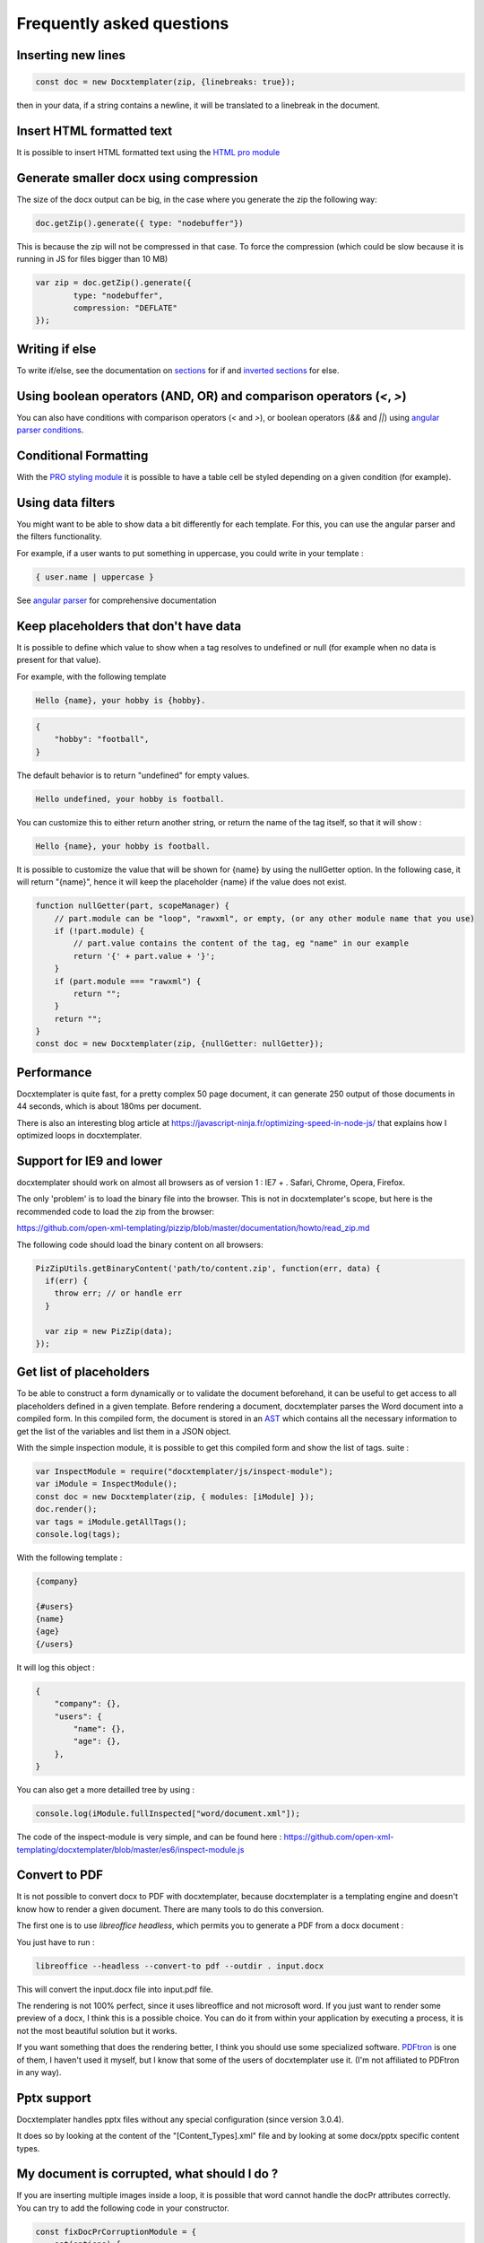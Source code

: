 .. index::
   single: FAQ

..  _faq:

Frequently asked questions
==========================

Inserting new lines
-------------------

.. code-block:: javascript

    const doc = new Docxtemplater(zip, {linebreaks: true});

then in your data, if a string contains a newline, it will be translated to a linebreak in the document.

Insert HTML formatted text
--------------------------

It is possible to insert HTML formatted text using the `HTML pro module`_

.. _`HTML pro module`: https://docxtemplater.com/modules/html/


Generate smaller docx using compression
---------------------------------------

The size of the docx output can be big, in the case where you generate the zip the following way:

.. code-block:: javascript

    doc.getZip().generate({ type: "nodebuffer"})

This is because the zip will not be compressed in that case. To force the compression (which could be slow because it is running in JS for files bigger than 10 MB)

.. code-block:: javascript

    var zip = doc.getZip().generate({
            type: "nodebuffer",
            compression: "DEFLATE"
    });

Writing if else
---------------

To write if/else, see the documentation on `sections`_ for if and `inverted sections`_ for else.

.. _`inverted sections`: tag_types.html#inverted-sections
.. _`sections`: tag_types.html#sections

Using boolean operators (AND, OR) and comparison operators (`<`, `>`)
---------------------------------------------------------------------

You can also have conditions with comparison operators (`<` and `>`), or boolean operators (`&&` and `||`) using `angular parser conditions`_.

.. _`angular parser conditions`: angular_parse.html#conditions


Conditional Formatting
----------------------

With the `PRO styling module`_ it is possible to have a table cell be styled depending on a given condition (for example).

.. _`PRO styling module`: https://docxtemplater.com/modules/styling/.

Using data filters
------------------

You might want to be able to show data a bit differently for each template. For this, you can use the angular parser and the filters functionality.

For example, if a user wants to put something in uppercase, you could write in your template :


.. code-block:: text

    { user.name | uppercase }

See `angular parser`_ for comprehensive documentation

.. _`angular parser`: angular_parse.html

Keep placeholders that don't have data
--------------------------------------

It is possible to define which value to show when a tag resolves to
undefined or null (for example when no data is present for that value).

For example, with the following template

.. code-block:: text

    Hello {name}, your hobby is {hobby}.

.. code-block:: json

    {
        "hobby": "football",
    }

The default behavior is to return "undefined" for empty values.

.. code-block:: text

    Hello undefined, your hobby is football.

You can customize this to either return another string, or return the name of the tag itself, so that it will show :

.. code-block:: text

    Hello {name}, your hobby is football.

It is possible to customize the value that will be shown for {name} by using the nullGetter option. In the following case, it will return "{name}", hence it will keep the placeholder {name} if the value does not exist.

.. code-block:: javascript

    function nullGetter(part, scopeManager) {
        // part.module can be "loop", "rawxml", or empty, (or any other module name that you use)
        if (!part.module) {
            // part.value contains the content of the tag, eg "name" in our example
            return '{' + part.value + '}';
        }
        if (part.module === "rawxml") {
            return "";
        }
        return "";
    }
    const doc = new Docxtemplater(zip, {nullGetter: nullGetter});

Performance
-----------

Docxtemplater is quite fast, for a pretty complex 50 page document, it can generate 250 output of those documents in 44 seconds, which is about 180ms per document.

There is also an interesting blog article at https://javascript-ninja.fr/optimizing-speed-in-node-js/ that explains how I optimized loops in docxtemplater.

Support for IE9 and lower
-------------------------

docxtemplater should work on almost all browsers as of version 1 : IE7 + . Safari, Chrome, Opera, Firefox.

The only 'problem' is to load the binary file into the browser. This is not in docxtemplater's scope, but here is the recommended code to load the zip from the browser:

https://github.com/open-xml-templating/pizzip/blob/master/documentation/howto/read_zip.md

The following code should load the binary content on all browsers:

.. code-block:: javascript

    PizZipUtils.getBinaryContent('path/to/content.zip', function(err, data) {
      if(err) {
        throw err; // or handle err
      }

      var zip = new PizZip(data);
    });

Get list of placeholders
-------------------------

To be able to construct a form dynamically or to validate the document
beforehand, it can be useful to get access to all placeholders defined in a
given template.  Before rendering a document, docxtemplater parses the Word
document into a compiled form.  In this compiled form, the document is stored
in an `AST`_ which contains all the necessary information to get the list of
the variables and list them in a JSON object.

With the simple inspection module, it is possible to get this compiled form and
show the list of tags.
suite :

.. _`AST`: https://en.wikipedia.org/wiki/Abstract_syntax_tree

.. code-block:: javascript

    var InspectModule = require("docxtemplater/js/inspect-module");
    var iModule = InspectModule();
    const doc = new Docxtemplater(zip, { modules: [iModule] });
    doc.render();
    var tags = iModule.getAllTags();
    console.log(tags);

With the following template :

.. code-block:: text

    {company}

    {#users}
    {name}
    {age}
    {/users}

It will log this object :

.. code-block:: json

    {
        "company": {},
        "users": {
            "name": {},
            "age": {},
        },
    }

You can also get a more detailled tree by using :

.. code-block:: javascript

    console.log(iModule.fullInspected["word/document.xml"]);

The code of the inspect-module is very simple, and can be found here : https://github.com/open-xml-templating/docxtemplater/blob/master/es6/inspect-module.js

Convert to PDF
--------------

It is not possible to convert docx to PDF with docxtemplater, because docxtemplater is a templating engine and doesn't know how to render a given document. There are many
tools to do this conversion.

The first one is to use `libreoffice headless`, which permits you to generate a
PDF from a docx document :

You just have to run :

.. code-block:: bash

   libreoffice --headless --convert-to pdf --outdir . input.docx

This will convert the input.docx file into input.pdf file.

The rendering is not 100% perfect, since it uses libreoffice and not microsoft
word.  If you just want to render some preview of a docx, I think this is a
possible choice.  You can do it from within your application by executing a
process, it is not the most beautiful solution but it works.

If you want something that does the rendering better, I think you should use
some specialized software. `PDFtron`_ is one of them, I haven't used it myself,
but I know that some of the users of docxtemplater use it. (I'm not affiliated to PDFtron in any way).

.. _`PDFtron`: https://www.pdftron.com/pdfnet/addons.html

Pptx support
------------

Docxtemplater handles pptx files without any special configuration (since version 3.0.4).

It does so by looking at the content of the "[Content_Types].xml" file and by looking at some docx/pptx specific content types.

My document is corrupted, what should I do ?
--------------------------------------------

If you are inserting multiple images inside a loop, it is possible that word cannot handle the docPr attributes correctly. You can try to add the following code in your constructor.

.. code-block:: javascript

    const fixDocPrCorruptionModule = {
        set(options) {
            if (options.Lexer) {
                this.Lexer = options.Lexer;
            }
            if (options.zip) {
                this.zip = options.zip;
            }
        },
        on(event) {
            if (eventName === "attached") {
                this.attached = false;
            }
            if (event !== "syncing-zip") {
                return;
            }
            const zip = this.zip;
            const Lexer = this.Lexer;
            let prId = 1;
            function setSingleAttribute(partValue, attr, attrValue) {
                const regex = new RegExp(`(<.* ${attr}=")([^"]+)(".*)$`);
                if (regex.test(partValue)) {
                    return partValue.replace(regex, `$1${attrValue}$3`);
                }
                let end = partValue.lastIndexOf("/>");
                if (end === -1) {
                    end = partValue.lastIndexOf(">");
                }
                return (
                    partValue.substr(0, end) +
                    ` ${attr}="${attrValue}"` +
                    partValue.substr(end)
                );
            }
            zip.file(/\.xml$/).forEach(function (f) {
                let text = f.asText();
                const xmllexed = Lexer.xmlparse(text, {
                    text: [],
                    other: ["wp:docPr"],
                });
                if (xmllexed.length > 1) {
                    text = xmllexed.reduce(function (fullText, part) {
                        if (
                            part.tag === "wp:docPr" &&
                            ["start", "selfclosing"].indexOf(part.position) !== -1
                        ) {
                            return (
                                fullText +
                                setSingleAttribute(part.value, "id", prId++)
                            );
                        }
                        return fullText + part.value;
                    }, "");
                }
                zip.file(f.name, text);
            });
        },
    };
    const doc = new Docxtemplater(zip, { modules: [fixDocPrCorruptionModule] });

Attaching modules for extra functionality
-----------------------------------------

If you have created or have access to docxtemplater PRO modules, you can attach them with the following code :


.. code-block:: javascript

    const doc = new Docxtemplater(zip, {modules: [...]});
    doc.setData(data);

Ternaries are not working well with angular-parser
--------------------------------------------------

There is a common issue which is to use ternary on scopes that are not the current scope, which makes the ternary appear as if it always showed the second option.

For example, with following data :

.. code-block:: javascript

   doc.setData({
      user: {
         gender: 'F',
         name: "Mary",
         hobbies: [{
            name: 'play football',
         },{
            name: 'read books',
         }]
      }
   })

And by using the following template :

.. code-block:: text

   {#user}
   {name} is a kind person.

   {#hobbies}
   - {gender == 'F' : 'She' : 'He'} likes to {name}
   {/hobbies}
   {/}

This will print :


.. code-block:: text

   Mary is a kind person.

   - He likes to play football
   - He likes to read books

Note that the pronoun "He" is used instead of "She".

The reason for this behavior is that the {gender == 'F' : "She" : "He"} expression is evaluating in the scope of hobby, where gender does not even exist. Since the condtion `gender == 'F'` is false (since gender is undefined), the return value is "He". However, in the scope of the hobby, we do not know the gender so the return value should be null.

We can instead write a custom filter that will return "She" if the input is "F", "He" if the input is "M", and null if the input is anything else.

The code would look like this :

.. code-block:: javascript

    expressions.filters.pronoun = function(input) {
      if(input === "F") {
         return "She";
      }
      if(input === "M") {
         return "He";
      }
      return null;
    }

And use the following in your template :

.. code-block:: text

   {#user}
   {name} is a kind person.

   {#hobbies}
   - {gender | pronoun} likes to {name}
   {/hobbies}
   {/}


Multi scope expressions do not work with the angularParser
----------------------------------------------------------

If you would like to have multi-scope expressions with the angularparser, for example :

You would like to do : `{#users}{ date - age }{/users}`, where date is in the "global scope", and age in the subscope `users`, as in the following data :

.. code-block:: json

   {
     "date": 2019,
     "users": [
       {
         "name": "John",
         "age": 44
       },
       {
         "name": "Mary",
         "age": 22
       }
     ]
   }

You can make use of a feature of the angularParser and the fact that docxtemplater gives you access to the whole scopeList.

.. code-block:: javascript

   // Please make sure to use angular-expressions 1.0.1 or later
   // More detail at https://github.com/open-xml-templating/docxtemplater/issues/488
   var expressions = require("angular-expressions");
   var assign = require("lodash/assign");
   function angularParser(tag) {
      if (tag === ".") {
         return {
            get(s) {
               return s;
            },
         };
      }
      const expr = expressions.compile(
          tag.replace(/(’|‘)/g, "'").replace(/(“|”)/g, '"')
      );
      return {
         get(scope, context) {
            let obj = {};
            const scopeList = context.scopeList;
            const num = context.num;
            for (let i = 0, len = num + 1; i < len; i++) {
                obj = assign(obj, scopeList[i]);
            }
            return expr(scope, obj);
         },
      };
   }

   const doc = new Docxtemplater(zip, {parser: angularParser});

.. _cors:

Access to XMLHttpRequest at file.docx from origin 'null' has been blocked by CORS policy
----------------------------------------------------------------------------------------

This happens if you use the HTML sample script but are not using a webserver.

If your browser window shows a URL starting with `file://`, then you are not using a webserver, but the filesystem itself.

For security reasons, the browsers don't let you load files from the local file system.

To do this, you have to setup a small web server.

The simplest way of starting a webserver is to run following command :

.. code-block:: bash

   npx http-server
   # if you don't have npx, you can also do :
   # npm install -g http-server && http-server .

On your production server, you should probably use a more robust webserver such as nginx, or any webserver that you are currently using for static files.

Docxtemplater in an angular project
-----------------------------------

There is an `online angular demo`_ available on stackblitz.

.. _`online angular demo`: https://stackblitz.com/edit/angular-docxtemplater-example?file=src%2Fapp%2Fproduct-list%2Fproduct-list.component.ts

If you are using an angular version that supports the `import` keyword, you can use the following code :

.. code-block:: javascript

    import { Component } from "@angular/core";
    import Docxtemplater from "docxtemplater";
    import PizZip from "pizzip";
    import PizZipUtils from "pizzip/utils/index.js";
    import { saveAs } from "file-saver";

    function loadFile(url, callback) {
      PizZipUtils.getBinaryContent(url, callback);
    }

    @Component({
      selector: "app-product-list",
      templateUrl: "./product-list.component.html",
      styleUrls: ["./product-list.component.css"]
    })
    export class ProductListComponent {
      generate() {
        loadFile("https://docxtemplater.com/tag-example.docx", function(
          error,
          content
        ) {
          if (error) {
            throw error;
          }
          var zip = new PizZip(content);
          var doc = new Docxtemplater(zip);
          doc.setData({
            first_name: "John",
            last_name: "Doe",
            phone: "0652455478",
            description: "New Website"
          });
          try {
            // render the document (replace all occurences of {first_name} by John, {last_name} by Doe, ...)
            doc.render();
          } catch (error) {
            // The error thrown here contains additional information when logged with JSON.stringify (it contains a properties object containing all suberrors).
            function replaceErrors(key, value) {
              if (value instanceof Error) {
                return Object.getOwnPropertyNames(value).reduce(function(
                  error,
                  key
                ) {
                  error[key] = value[key];
                  return error;
                },
                {});
              }
              return value;
            }
            console.log(JSON.stringify({ error: error }, replaceErrors));

            if (error.properties && error.properties.errors instanceof Array) {
              const errorMessages = error.properties.errors
                .map(function(error) {
                  return error.properties.explanation;
                })
                .join("\n");
              console.log("errorMessages", errorMessages);
              // errorMessages is a humanly readable message looking like this :
              // 'The tag beginning with "foobar" is unopened'
            }
            throw error;
          }
          var out = doc.getZip().generate({
            type: "blob",
            mimeType:
              "application/vnd.openxmlformats-officedocument.wordprocessingml.document"
          }); //Output the document using Data-URI
          saveAs(out, "output.docx");
        });
      }
    }

Docxtemplater in a vuejs project
--------------------------------

There is an `online vuejs demo`_ available on stackblitz.

.. _`online vuejs demo`: https://stackblitz.com/edit/vuejs-docxtemplater-example?file=button.component.js

If you are using vuejs 2.0 version that supports the `import` keyword, you can use the following code :

.. code-block:: javascript

    import Docxtemplater from "docxtemplater";
    import PizZip from "pizzip";
    import PizZipUtils from "pizzip/utils/index.js";
    import { saveAs } from "file-saver";

    function loadFile(url, callback) {
      PizZipUtils.getBinaryContent(url, callback);
    }

    export default {
      methods: {
        renderDoc() {
          loadFile("https://docxtemplater.com/tag-example.docx", function(
            error,
            content
          ) {
            if (error) {
              throw error;
            }
            var zip = new PizZip(content);
            var doc = new Docxtemplater(zip);
            doc.setData({
              first_name: "John",
              last_name: "Doe",
              phone: "0652455478",
              description: "New Website"
            });
            try {
              // render the document (replace all occurences of {first_name} by John, {last_name} by Doe, ...)
              doc.render();
            } catch (error) {
              // The error thrown here contains additional information when logged with JSON.stringify (it contains a properties object containing all suberrors).
              function replaceErrors(key, value) {
                if (value instanceof Error) {
                  return Object.getOwnPropertyNames(value).reduce(function(
                    error,
                    key
                  ) {
                    error[key] = value[key];
                    return error;
                  },
                  {});
                }
                return value;
              }
              console.log(JSON.stringify({ error: error }, replaceErrors));

              if (error.properties && error.properties.errors instanceof Array) {
                const errorMessages = error.properties.errors
                  .map(function(error) {
                    return error.properties.explanation;
                  })
                  .join("\n");
                console.log("errorMessages", errorMessages);
                // errorMessages is a humanly readable message looking like this :
                // 'The tag beginning with "foobar" is unopened'
              }
              throw error;
            }
            var out = doc.getZip().generate({
              type: "blob",
              mimeType:
                "application/vnd.openxmlformats-officedocument.wordprocessingml.document"
            }); //Output the document using Data-URI
            saveAs(out, "output.docx");
          });
        }
      },

      template: `
        <button @click="renderDoc">
           Render docx template
        </button>
      `
    };

Getting access to page number / total number of pages or regenerate Table of Contents
-------------------------------------------------------------------------------------

Sometimes, you would like to know what are the total number of pages in the
document, or what is the page number at the current tag position.

This is something that will never be achievable with docxtemplater, because
docxtemplater is only a templating engine : it does know how to parse the docx
format. However, it has no idea on how the docx is rendered at the end : the
width, height of each paragraph determines the number of pages in a document.

Since docxtemplater does not know how to render a docx document, (which
determines the page numbers), this is why it is impossible to regenerate the
page numbers within docxtemplater.

Also, even across different "official" rendering engines, the page numbers may vary. Depending on whether you open a document with Office Online, Word 2013 or Word 2016 or the Mac versions of Word, you can have some slight differences that will, at the end, influence the number of pages or the position of some elements within a page.

The amount of work to write a good rendering engine would be very huge (a few years at least for a team of 5-10 people).

Special character keys with angular parser throws error
-------------------------------------------------------

The error that you could see is this, when using the tag `{être}`.

.. code-block:: text

    Error: [$parse:lexerr] Lexer Error: Unexpected next character  at columns 0-0 [ê] in expression [être].

This is because angular-expressions does not allow non-ascii characters.
You will need angular-expressions version 1.1.0 which adds the
`isIdentifierStart` and `isIdentifierContinue` properties.

You can fix this issue by adding the characters that you would like to support, for example :

.. code-block:: javascript

    function validChars(ch) {
        return (
            (ch >= "a" && ch <= "z") ||
            (ch >= "A" && ch <= "Z") ||
            ch === "_" ||
            ch === "$" ||
            "ÀÈÌÒÙàèìòùÁÉÍÓÚáéíóúÂÊÎÔÛâêîôûÃÑÕãñõÄËÏÖÜŸäëïöüÿß".indexOf(ch) !== -1
        );
    }
    function angularParser(tag) {
        if (tag === '.') {
            return {
                get: function(s){ return s;}
            };
        }
        const expr = expressions.compile(
            tag.replace(/(’|‘)/g, "'").replace(/(“|”)/g, '"'),
            {
                isIdentifierStart: validChars,
                isIdentifierContinue: validChars
            }
        );
        return {
            get: function(scope, context) {
                let obj = {};
                const scopeList = context.scopeList;
                const num = context.num;
                for (let i = 0, len = num + 1; i < len; i++) {
                    obj = assign(obj, scopeList[i]);
                }
                return expr(scope, obj);
            }
        };
    }
    new Docxtemplater(zip, {parser:angularParser});


Remove proofstate tag
---------------------

The proofstate tag in a document marks the document as spell-checked when last saved.
After rendering a document with docxtemplater, some spelling errors might have been introduced by the addition of text.
The proofstate tag is by default, not removed.

To remove it, one could do the following, starting with docxtemplater 3.17.2

.. code-block:: javascript

    const proofstateModule = require("docxtemplater/js/proof-state-module.js");
    doc = new Docxtemplater(zip, {modules: [proofstateModule] });

Adding page break except for last item in loop
----------------------------------------------

It is possible, in a condition, to have some specific behavior for the last item in the loop using a custom parser. You can read more `about how custom parsers work here <configuration.html#custom-parser>`__.

It will allow you to add a page break at the end of each loop, except for the last item in the loop.

The template will look like this :

.. code-block:: text

    {#users}
    The user {name} is aged {age}
    {description}
    Some other content
    {@$pageBreakExceptLast}
    {/}

And each user block will be followed by a pagebreak, except the last user.

.. code-block:: javascript

    function angularParser(tag) {
        if (tag === '.') {
            return {
                get: function(s){ return s;}
            };
        }
        const expr = expressions.compile(
            tag.replace(/(’|‘)/g, "'").replace(/(“|”)/g, '"')
        );
        return {
            get: function(scope, context) {
                let obj = {};
                const scopeList = context.scopeList;
                const num = context.num;
                for (let i = 0, len = num + 1; i < len; i++) {
                    obj = assign(obj, scopeList[i]);
                }
                return expr(scope, obj);
            }
        };
    }
    function parser(tag) {
        // We write an exception to handle the tag "$pageBreakExceptLast"
        if (tag === "$pageBreakExceptLast") {
            return {
                get(scope, context) {
                    const totalLength = context.scopePathLength[context.scopePathLength.length - 1];
                    const index = context.scopePathItem[context.scopePathItem.length - 1];
                    const isLast = index === totalLength - 1;
                    if (!isLast) {
                        return '<w:p><w:r><w:br w:type="page"/></w:r></w:p>';
                    }
                    else {
                        return '';
                    }
                }
            }
        }
        // We use the angularParser as the default fallback
        // If you don't wish to use the angularParser,
        // you can use the default parser as documented here :
        // https://docxtemplater.readthedocs.io/en/latest/configuration.html#default-parser
        return angularParser(tag);
    }
    const doc = new Docxtemplater(zip, {parser: parser});
    doc.render();

Encrypting files
----------------

Docxtemplater itself does not handle the Encryption of the docx files.

There seem to be two solutions for this :

* Use a Python tool that does exactly this, it is available here : https://github.com/nolze/msoffcrypto-tool

* The xlsx-populate library also implements the Encryption/Decryption (algorithms are inspired by msoffcrypto-tool), however, the code probably needs to be a bit changed to work with docxtemplater : https://github.com/dtjohnson/xlsx-populate/blob/7480a02575c9140c0e7995623ea192c88c1886d3/lib/Encryptor.js#L236

Assignment expression in template
---------------------------------

By using the angular expressions options, it is possible to add assignment expressions (for example `{full_name = first_name + last_name}` in your template. See `following part of the doc <angular_parse.html#assignments>`__.
